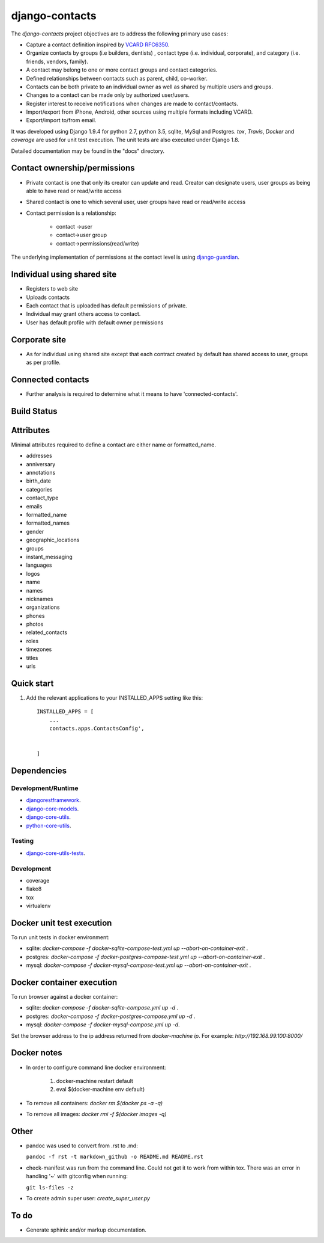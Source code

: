===============
django-contacts
===============

The *django-contacts* project objectives are to address the following primary use cases:

* Capture a contact definition inspired by `VCARD RFC6350  <https://tools.ietf.org/html/rfc6350/>`_.
* Organize contacts by groups (i.e builders, dentists) , contact type (i.e. individual, corporate), and category (i.e. friends, vendors, family).
* A contact may belong to one or more contact groups and contact categories.
* Defined relationships between contacts such as parent, child, co-worker.
* Contacts can be both private to an individual owner as well as shared by multiple users and groups.
* Changes to a contact can be made only by authorized user/users.
* Register interest to receive notifications when changes are made to contact/contacts.  
* Import/export from iPhone, Android, other sources using multiple formats including VCARD.
* Export/import to/from email.

It was developed using Django 1.9.4 for python 2.7, python 3.5, sqlite, MySql and Postgres.
*tox*, *Travis*, *Docker* and *coverage* are used for unit test execution.  The unit tests
are also executed under Django 1.8.

Detailed documentation may be found in the "docs" directory.

Contact ownership/permissions
-----------------------------
* Private contact is one that only its  creator can update and read.  Creator can designate users, user groups as being able to have read or read/write access
* Shared contact is one to which several user, user groups have read or read/write access
* Contact permission is a relationship:

	- contact ->user
	- contact->user group
	- contact->permissions(read/write)
	
The underlying implementation of permissions at the contact level is using `django-guardian`_.

Individual using shared site
----------------------------

* Registers to web site
* Uploads contacts
* Each contact that is uploaded has default permissions of private.
* Individual may grant others access to contact.
* User has default profile with default owner permissions

Corporate site
--------------

* As for individual using shared site except that each contract created by default has shared access to user, groups as per profile.

Connected contacts
------------------

* Further analysis is required to determine what it means to have 'connected-contacts'.


Build Status
------------

.. image:: https://travis-ci.org/ajaniv/django-contacts.svg?branch=master
    :target: https://travis-ci.org/ajaniv/django-contacts

Attributes
----------
Minimal attributes required to define a contact are either name or formatted_name.

* addresses
* anniversary
* annotations
* birth_date
* categories
* contact_type
* emails
* formatted_name
* formatted_names
* gender
* geographic_locations
* groups
* instant_messaging
* languages
* logos
* name
* names
* nicknames
* organizations
* phones
* photos
* related_contacts
* roles
* timezones
* titles
* urls



Quick start
-----------

1. Add the relevant applications to your INSTALLED_APPS setting like this::

    INSTALLED_APPS = [
        ...
        contacts.apps.ContactsConfig',
    
       
    ]
    
    
Dependencies
------------

Development/Runtime
^^^^^^^^^^^^^^^^^^^

* `djangorestframework`_.
* `django-core-models`_.
* `django-core-utils`_.
* `python-core-utils`_.


Testing
^^^^^^^

* `django-core-utils-tests  <https://github.com/ajaniv/django-core-utils-tests/>`_.


Development
^^^^^^^^^^^

* coverage
* flake8
* tox
* virtualenv


Docker unit test execution
--------------------------
To run unit tests in docker environment:

* sqlite: `docker-compose -f docker-sqlite-compose-test.yml up --abort-on-container-exit` .
* postgres: `docker-compose -f docker-postgres-compose-test.yml up --abort-on-container-exit` .
* mysql: `docker-compose -f docker-mysql-compose-test.yml up --abort-on-container-exit` .

Docker container execution
--------------------------
To run browser against a docker container:

* sqlite: `docker-compose -f docker-sqlite-compose.yml up -d` .
* postgres: `docker-compose -f docker-postgres-compose.yml up -d` .
* mysql: `docker-compose -f docker-mysql-compose.yml up -d`.

Set the browser address to the ip address returned from `docker-machine ip`.
For example: `http://192.168.99.100:8000/`

Docker notes
------------

* In order to configure command line docker environment:

    #. docker-machine restart default
    #. eval $(docker-machine env default)


* To remove all containers: `docker rm $(docker ps -a -q)`
* To remove all images: `docker rmi -f $(docker images -q)`



Other
-----

* pandoc was used to convert from .rst to .md:

  ``pandoc -f rst -t markdown_github -o README.md README.rst``
  
* check-manifest was run from the command line.  Could not get it
  to work from within tox.  There was an error in handling '~'
  with gitconfig when running:
  
  ``git ls-files -z``    
  
* To create admin super user: `create_super_user.py`

To do
-----
* Generate sphinix and/or markup documentation.



.. _djangorestframework: http://www.django-rest-framework.org/
.. _django-core-utils: https://github.com/ajaniv/django-core-utils/
.. _django-core-models: https://github.com/ajaniv/django-core-models/
.. _python-core-utils: https://github.com/ajaniv/python-core-utils/
.. _django-guardian:  https://github.com/django-guardian/django-guardian/